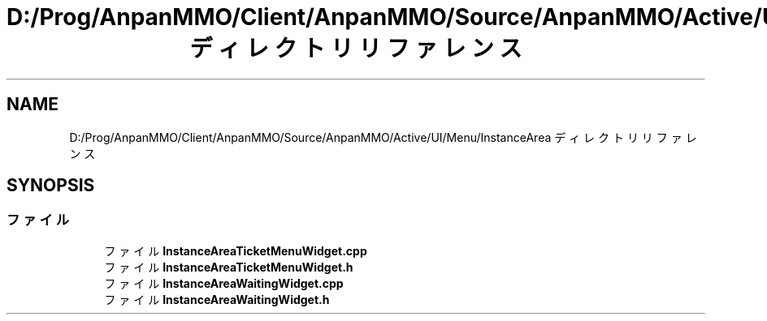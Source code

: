 .TH "D:/Prog/AnpanMMO/Client/AnpanMMO/Source/AnpanMMO/Active/UI/Menu/InstanceArea ディレクトリリファレンス" 3 "2018年12月20日(木)" "AnpanMMO" \" -*- nroff -*-
.ad l
.nh
.SH NAME
D:/Prog/AnpanMMO/Client/AnpanMMO/Source/AnpanMMO/Active/UI/Menu/InstanceArea ディレクトリリファレンス
.SH SYNOPSIS
.br
.PP
.SS "ファイル"

.in +1c
.ti -1c
.RI "ファイル \fBInstanceAreaTicketMenuWidget\&.cpp\fP"
.br
.ti -1c
.RI "ファイル \fBInstanceAreaTicketMenuWidget\&.h\fP"
.br
.ti -1c
.RI "ファイル \fBInstanceAreaWaitingWidget\&.cpp\fP"
.br
.ti -1c
.RI "ファイル \fBInstanceAreaWaitingWidget\&.h\fP"
.br
.in -1c
